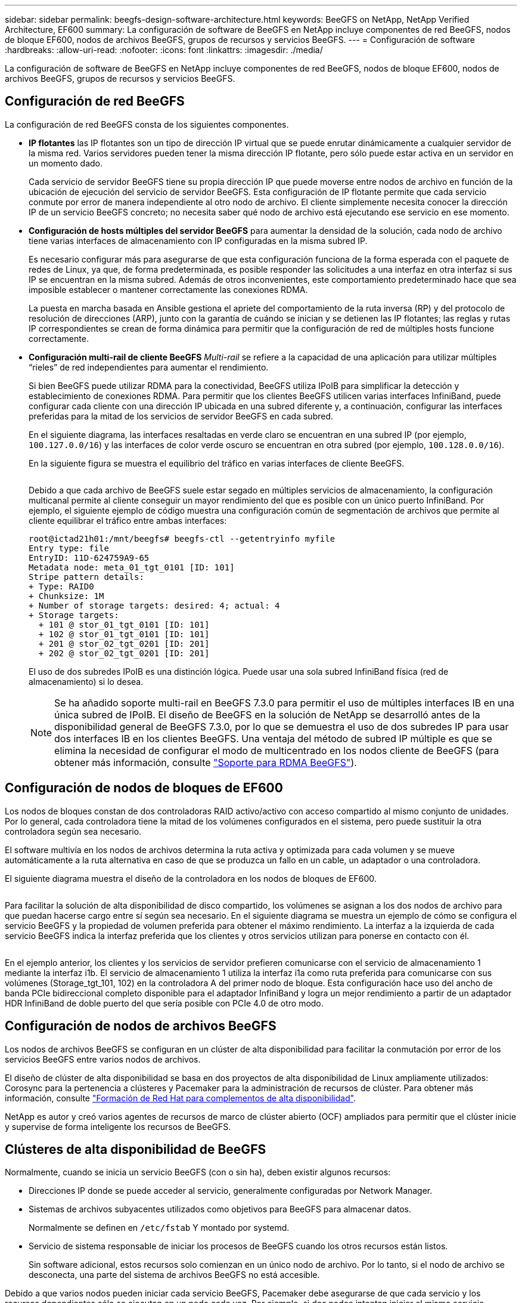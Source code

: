 ---
sidebar: sidebar 
permalink: beegfs-design-software-architecture.html 
keywords: BeeGFS on NetApp, NetApp Verified Architecture, EF600 
summary: La configuración de software de BeeGFS en NetApp incluye componentes de red BeeGFS, nodos de bloque EF600, nodos de archivos BeeGFS, grupos de recursos y servicios BeeGFS. 
---
= Configuración de software
:hardbreaks:
:allow-uri-read: 
:nofooter: 
:icons: font
:linkattrs: 
:imagesdir: ./media/


[role="lead"]
La configuración de software de BeeGFS en NetApp incluye componentes de red BeeGFS, nodos de bloque EF600, nodos de archivos BeeGFS, grupos de recursos y servicios BeeGFS.



== Configuración de red BeeGFS

La configuración de red BeeGFS consta de los siguientes componentes.

* *IP flotantes* las IP flotantes son un tipo de dirección IP virtual que se puede enrutar dinámicamente a cualquier servidor de la misma red. Varios servidores pueden tener la misma dirección IP flotante, pero sólo puede estar activa en un servidor en un momento dado.
+
Cada servicio de servidor BeeGFS tiene su propia dirección IP que puede moverse entre nodos de archivo en función de la ubicación de ejecución del servicio de servidor BeeGFS. Esta configuración de IP flotante permite que cada servicio conmute por error de manera independiente al otro nodo de archivo. El cliente simplemente necesita conocer la dirección IP de un servicio BeeGFS concreto; no necesita saber qué nodo de archivo está ejecutando ese servicio en ese momento.

* *Configuración de hosts múltiples del servidor BeeGFS* para aumentar la densidad de la solución, cada nodo de archivo tiene varias interfaces de almacenamiento con IP configuradas en la misma subred IP.
+
Es necesario configurar más para asegurarse de que esta configuración funciona de la forma esperada con el paquete de redes de Linux, ya que, de forma predeterminada, es posible responder las solicitudes a una interfaz en otra interfaz si sus IP se encuentran en la misma subred. Además de otros inconvenientes, este comportamiento predeterminado hace que sea imposible establecer o mantener correctamente las conexiones RDMA.

+
La puesta en marcha basada en Ansible gestiona el apriete del comportamiento de la ruta inversa (RP) y del protocolo de resolución de direcciones (ARP), junto con la garantía de cuándo se inician y se detienen las IP flotantes; las reglas y rutas IP correspondientes se crean de forma dinámica para permitir que la configuración de red de múltiples hosts funcione correctamente.

* *Configuración multi-rail de cliente BeeGFS* _Multi-rail_ se refiere a la capacidad de una aplicación para utilizar múltiples “rieles” de red independientes para aumentar el rendimiento.
+
Si bien BeeGFS puede utilizar RDMA para la conectividad, BeeGFS utiliza IPoIB para simplificar la detección y establecimiento de conexiones RDMA. Para permitir que los clientes BeeGFS utilicen varias interfaces InfiniBand, puede configurar cada cliente con una dirección IP ubicada en una subred diferente y, a continuación, configurar las interfaces preferidas para la mitad de los servicios de servidor BeeGFS en cada subred.

+
En el siguiente diagrama, las interfaces resaltadas en verde claro se encuentran en una subred IP (por ejemplo, `100.127.0.0/16`) y las interfaces de color verde oscuro se encuentran en otra subred (por ejemplo, `100.128.0.0/16`).

+
En la siguiente figura se muestra el equilibrio del tráfico en varias interfaces de cliente BeeGFS.

+
image:../media/beegfs-design-image8.png[""]

+
Debido a que cada archivo de BeeGFS suele estar segado en múltiples servicios de almacenamiento, la configuración multicanal permite al cliente conseguir un mayor rendimiento del que es posible con un único puerto InfiniBand. Por ejemplo, el siguiente ejemplo de código muestra una configuración común de segmentación de archivos que permite al cliente equilibrar el tráfico entre ambas interfaces:

+
....
root@ictad21h01:/mnt/beegfs# beegfs-ctl --getentryinfo myfile
Entry type: file
EntryID: 11D-624759A9-65
Metadata node: meta_01_tgt_0101 [ID: 101]
Stripe pattern details:
+ Type: RAID0
+ Chunksize: 1M
+ Number of storage targets: desired: 4; actual: 4
+ Storage targets:
  + 101 @ stor_01_tgt_0101 [ID: 101]
  + 102 @ stor_01_tgt_0101 [ID: 101]
  + 201 @ stor_02_tgt_0201 [ID: 201]
  + 202 @ stor_02_tgt_0201 [ID: 201]
....
+
El uso de dos subredes IPoIB es una distinción lógica. Puede usar una sola subred InfiniBand física (red de almacenamiento) si lo desea.

+

NOTE: Se ha añadido soporte multi-rail en BeeGFS 7.3.0 para permitir el uso de múltiples interfaces IB en una única subred de IPoIB. El diseño de BeeGFS en la solución de NetApp se desarrolló antes de la disponibilidad general de BeeGFS 7.3.0, por lo que se demuestra el uso de dos subredes IP para usar dos interfaces IB en los clientes BeeGFS. Una ventaja del método de subred IP múltiple es que se elimina la necesidad de configurar el modo de multicentrado en los nodos cliente de BeeGFS (para obtener más información, consulte https://doc.beegfs.io/7.3.0/advanced_topics/rdma_support.html["Soporte para RDMA BeeGFS"^]).





== Configuración de nodos de bloques de EF600

Los nodos de bloques constan de dos controladoras RAID activo/activo con acceso compartido al mismo conjunto de unidades. Por lo general, cada controladora tiene la mitad de los volúmenes configurados en el sistema, pero puede sustituir la otra controladora según sea necesario.

El software multivía en los nodos de archivos determina la ruta activa y optimizada para cada volumen y se mueve automáticamente a la ruta alternativa en caso de que se produzca un fallo en un cable, un adaptador o una controladora.

El siguiente diagrama muestra el diseño de la controladora en los nodos de bloques de EF600.

image:../media/beegfs-design-image9.png[""]

Para facilitar la solución de alta disponibilidad de disco compartido, los volúmenes se asignan a los dos nodos de archivo para que puedan hacerse cargo entre sí según sea necesario. En el siguiente diagrama se muestra un ejemplo de cómo se configura el servicio BeeGFS y la propiedad de volumen preferida para obtener el máximo rendimiento. La interfaz a la izquierda de cada servicio BeeGFS indica la interfaz preferida que los clientes y otros servicios utilizan para ponerse en contacto con él.

image:../media/beegfs-design-image10.png[""]

En el ejemplo anterior, los clientes y los servicios de servidor prefieren comunicarse con el servicio de almacenamiento 1 mediante la interfaz i1b. El servicio de almacenamiento 1 utiliza la interfaz i1a como ruta preferida para comunicarse con sus volúmenes (Storage_tgt_101, 102) en la controladora A del primer nodo de bloque. Esta configuración hace uso del ancho de banda PCIe bidireccional completo disponible para el adaptador InfiniBand y logra un mejor rendimiento a partir de un adaptador HDR InfiniBand de doble puerto del que sería posible con PCIe 4.0 de otro modo.



== Configuración de nodos de archivos BeeGFS

Los nodos de archivos BeeGFS se configuran en un clúster de alta disponibilidad para facilitar la conmutación por error de los servicios BeeGFS entre varios nodos de archivos.

El diseño de clúster de alta disponibilidad se basa en dos proyectos de alta disponibilidad de Linux ampliamente utilizados: Corosync para la pertenencia a clústeres y Pacemaker para la administración de recursos de clúster. Para obtener más información, consulte https://access.redhat.com/documentation/en-us/red_hat_enterprise_linux/8/html/configuring_and_managing_high_availability_clusters/assembly_overview-of-high-availability-configuring-and-managing-high-availability-clusters["Formación de Red Hat para complementos de alta disponibilidad"^].

NetApp es autor y creó varios agentes de recursos de marco de clúster abierto (OCF) ampliados para permitir que el clúster inicie y supervise de forma inteligente los recursos de BeeGFS.



== Clústeres de alta disponibilidad de BeeGFS

Normalmente, cuando se inicia un servicio BeeGFS (con o sin ha), deben existir algunos recursos:

* Direcciones IP donde se puede acceder al servicio, generalmente configuradas por Network Manager.
* Sistemas de archivos subyacentes utilizados como objetivos para BeeGFS para almacenar datos.
+
Normalmente se definen en `/etc/fstab` Y montado por systemd.

* Servicio de sistema responsable de iniciar los procesos de BeeGFS cuando los otros recursos están listos.
+
Sin software adicional, estos recursos solo comienzan en un único nodo de archivo. Por lo tanto, si el nodo de archivo se desconecta, una parte del sistema de archivos BeeGFS no está accesible.



Debido a que varios nodos pueden iniciar cada servicio BeeGFS, Pacemaker debe asegurarse de que cada servicio y los recursos dependientes sólo se ejecutan en un nodo cada vez. Por ejemplo, si dos nodos intentan iniciar el mismo servicio BeeGFS, existe el riesgo de que se dañen los datos si ambos intentan escribir en los mismos archivos en el destino subyacente. Para evitar esta situación, Pacemaker confía en Corosync para mantener de forma fiable el estado general del clúster sincronizado entre todos los nodos y establecer quórum.

Si se produce un fallo en el clúster, Pacemaker reacciona y reinicia los recursos de BeeGFS en otro nodo. En algunos casos, es posible que Pacemaker no pueda comunicarse con el nodo defectuoso original para confirmar que los recursos están detenidos. Para verificar que el nodo está inactivo antes de reiniciar los recursos de BeeGFS en otra parte, Pacemaker apaga el nodo defectuoso, lo que es ideal para eliminar la alimentación.

Hay muchos agentes de esgrima de código abierto disponibles que permiten a Pacemaker cercar un nodo con una unidad de distribución de energía (PDU) o utilizando el controlador de administración de placa base del servidor (BMC) con API como Redfish.

Cuando BeeGFS se ejecuta en un clúster ha, Pacemaker gestiona todos los servicios BeeGFS y los recursos subyacentes en grupos de recursos. Cada servicio BeeGFS y los recursos de los que depende, se configuran en un grupo de recursos, que garantiza que los recursos se inician y se detienen en el orden correcto y se encuentran en el mismo nodo.

Para cada grupo de recursos BeeGFS, Pacemaker ejecuta un recurso de supervisión BeeGFS personalizado que es responsable de detectar condiciones de fallo y de activar de forma inteligente recuperaciones tras fallos cuando un servicio BeeGFS ya no está accesible en un nodo concreto.

La siguiente figura muestra los servicios y dependencias de BeeGFS controlados por marcapasos.

image:../media/beegfs-design-image11.png[""]


NOTE: De modo que se inician varios servicios BeeGFS del mismo tipo en el mismo nodo, Pacemaker se configura para iniciar servicios BeeGFS mediante el método de configuración Multi Mode. Para obtener más información, consulte https://doc.beegfs.io/latest/advanced_topics/multimode.html["Documentación de BeeGFS sobre modo múltiple"^].

Debido a que los servicios BeeGFS deben poder iniciarse en varios nodos, el archivo de configuración de cada servicio (normalmente ubicado en `/etc/beegfs`) Se almacena en uno de los volúmenes E-Series utilizados como objetivo BeeGFS para ese servicio. Esto hace que la configuración junto con los datos de un servicio BeeGFS en particular sea accesible para todos los nodos que puedan necesitar ejecutar el servicio.

....
# tree stor_01_tgt_0101/ -L 2
stor_01_tgt_0101/
├── data
│   ├── benchmark
│   ├── buddymir
│   ├── chunks
│   ├── format.conf
│   ├── lock.pid
│   ├── nodeID
│   ├── nodeNumID
│   ├── originalNodeID
│   ├── targetID
│   └── targetNumID
└── storage_config
    ├── beegfs-storage.conf
    ├── connInterfacesFile.conf
    └── connNetFilterFile.conf
....